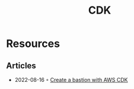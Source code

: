 :PROPERTIES:
:ID:       61b1e794-8d3a-45f1-b414-612b6ad4dad4
:END:
#+title: CDK
* Resources
** Articles
- 2022-08-16 ◦ [[https://faun.pub/create-a-bastion-with-aws-cdk-d5ebfb91aef9][Create a bastion with AWS CDK]]

